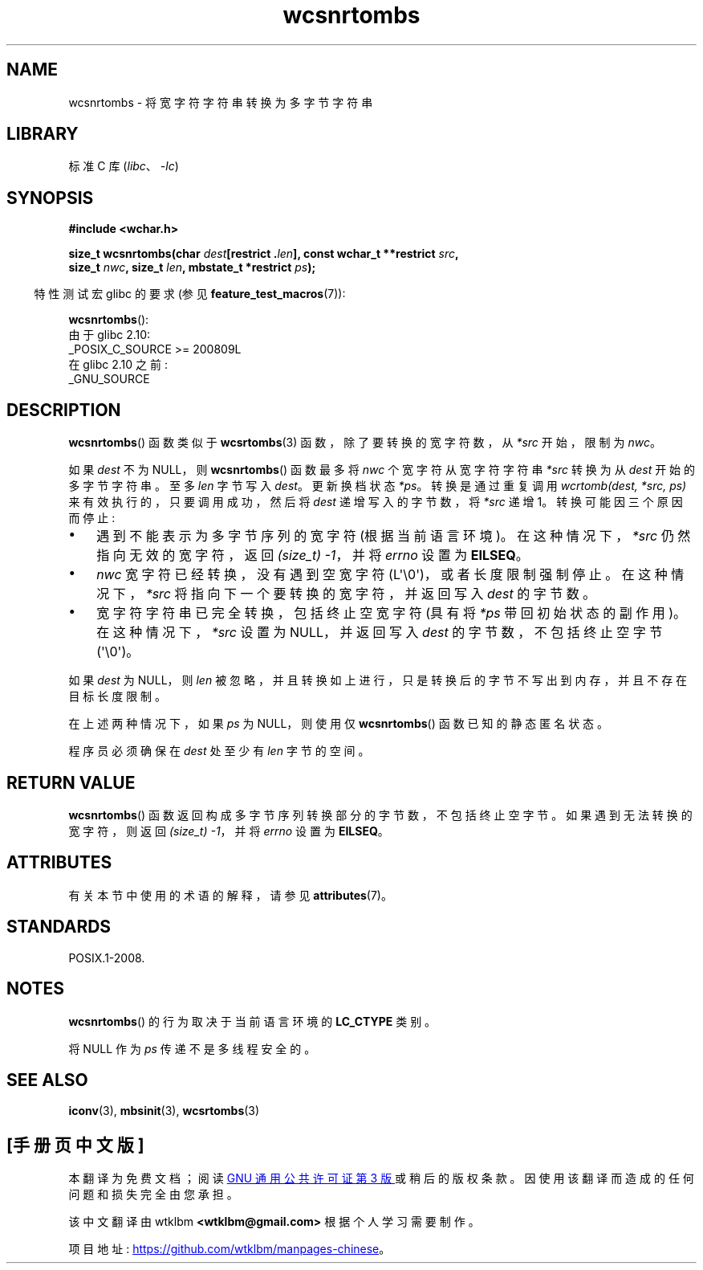 .\" -*- coding: UTF-8 -*-
'\" t
.\" Copyright (c) Bruno Haible <haible@clisp.cons.org>
.\"
.\" SPDX-License-Identifier: GPL-2.0-or-later
.\"
.\" References consulted:
.\"   GNU glibc-2 source code and manual
.\"   Dinkumware C library reference http://www.dinkumware.com/
.\"   OpenGroup's Single UNIX specification http://www.UNIX-systems.org/online.html
.\"
.\"*******************************************************************
.\"
.\" This file was generated with po4a. Translate the source file.
.\"
.\"*******************************************************************
.TH wcsnrtombs 3 2023\-02\-05 "Linux man\-pages 6.03" 
.SH NAME
wcsnrtombs \- 将宽字符字符串转换为多字节字符串
.SH LIBRARY
标准 C 库 (\fIlibc\fP、\fI\-lc\fP)
.SH SYNOPSIS
.nf
\fB#include <wchar.h>\fP
.PP
\fBsize_t wcsnrtombs(char \fP\fIdest\fP\fB[restrict .\fP\fIlen\fP\fB], const wchar_t **restrict \fP\fIsrc\fP\fB,\fP
\fB                  size_t \fP\fInwc\fP\fB, size_t \fP\fIlen\fP\fB, mbstate_t *restrict \fP\fIps\fP\fB);\fP
.fi
.PP
.RS -4
特性测试宏 glibc 的要求 (参见 \fBfeature_test_macros\fP(7)):
.RE
.PP
\fBwcsnrtombs\fP():
.nf
    由于 glibc 2.10:
        _POSIX_C_SOURCE >= 200809L
    在 glibc 2.10 之前:
        _GNU_SOURCE
.fi
.SH DESCRIPTION
\fBwcsnrtombs\fP() 函数类似于 \fBwcsrtombs\fP(3) 函数，除了要转换的宽字符数，从 \fI*src\fP 开始，限制为 \fInwc\fP。
.PP
如果 \fIdest\fP 不为 NULL，则 \fBwcsnrtombs\fP() 函数最多将 \fInwc\fP 个宽字符从宽字符字符串 \fI*src\fP 转换为从
\fIdest\fP 开始的多字节字符串。 至多 \fIlen\fP 字节写入 \fIdest\fP。 更新换档状态 \fI*ps\fP。 转换是通过重复调用
\fIwcrtomb(dest, *src, ps)\fP 来有效执行的，只要调用成功，然后将 \fIdest\fP 递增写入的字节数，将 \fI*src\fP 递增
1。 转换可能因三个原因而停止:
.IP \[bu] 3
遇到不能表示为多字节序列的宽字符 (根据当前语言环境)。 在这种情况下，\fI*src\fP 仍然指向无效的宽字符，返回 \fI(size_t)\ \-1\fP，并将
\fIerrno\fP 设置为 \fBEILSEQ\fP。
.IP \[bu]
\fInwc\fP 宽字符已经转换，没有遇到空宽字符 (L\[aq]\e0\[aq])，或者长度限制强制停止。 在这种情况下，\fI*src\fP
将指向下一个要转换的宽字符，并返回写入 \fIdest\fP 的字节数。
.IP \[bu]
宽字符字符串已完全转换，包括终止空宽字符 (具有将 \fI*ps\fP 带回初始状态的副作用)。 在这种情况下，\fI*src\fP 设置为 NULL，并返回写入
\fIdest\fP 的字节数，不包括终止空字节 (\[aq]\e0\[aq])。
.PP
如果 \fIdest\fP 为 NULL，则 \fIlen\fP 被忽略，并且转换如上进行，只是转换后的字节不写出到内存，并且不存在目标长度限制。
.PP
在上述两种情况下，如果 \fIps\fP 为 NULL，则使用仅 \fBwcsnrtombs\fP() 函数已知的静态匿名状态。
.PP
程序员必须确保在 \fIdest\fP 处至少有 \fIlen\fP 字节的空间。
.SH "RETURN VALUE"
\fBwcsnrtombs\fP() 函数返回构成多字节序列转换部分的字节数，不包括终止空字节。 如果遇到无法转换的宽字符，则返回 \fI(size_t)\ \-1\fP，并将 \fIerrno\fP 设置为 \fBEILSEQ\fP。
.SH ATTRIBUTES
有关本节中使用的术语的解释，请参见 \fBattributes\fP(7)。
.ad l
.nh
.TS
allbox;
lb lb lbx
l l l.
Interface	Attribute	Value
T{
\fBwcsnrtombs\fP()
T}	Thread safety	T{
MT\-Unsafe race:wcsnrtombs/!ps
T}
.TE
.hy
.ad
.sp 1
.SH STANDARDS
POSIX.1\-2008.
.SH NOTES
\fBwcsnrtombs\fP() 的行为取决于当前语言环境的 \fBLC_CTYPE\fP 类别。
.PP
将 NULL 作为 \fIps\fP 传递不是多线程安全的。
.SH "SEE ALSO"
\fBiconv\fP(3), \fBmbsinit\fP(3), \fBwcsrtombs\fP(3)
.PP
.SH [手册页中文版]
.PP
本翻译为免费文档；阅读
.UR https://www.gnu.org/licenses/gpl-3.0.html
GNU 通用公共许可证第 3 版
.UE
或稍后的版权条款。因使用该翻译而造成的任何问题和损失完全由您承担。
.PP
该中文翻译由 wtklbm
.B <wtklbm@gmail.com>
根据个人学习需要制作。
.PP
项目地址:
.UR \fBhttps://github.com/wtklbm/manpages-chinese\fR
.ME 。
